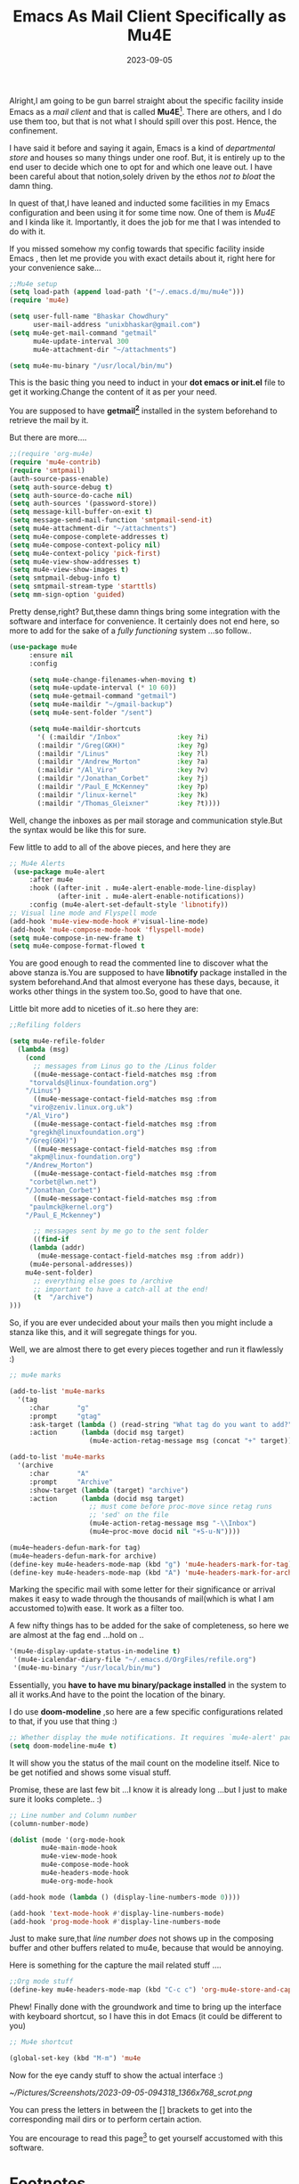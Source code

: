 #+BLOG: Unixbhaskar's Blog
#+POSTID: 1558
#+title: Emacs As Mail Client Specifically as Mu4E
#+date: 2023-09-05
#+tags: Technical Emacs Opensource Tools Mail Client Linux

Alright,I am going to be gun barrel straight about the specific facility inside
Emacs as a /mail client/ and that is called *Mu4E*[fn:1]. There are others, and I do
use them too, but that is not what I should spill over this post. Hence, the
confinement.


I have said it before and saying it again, Emacs is a kind of /departmental store/
and houses so many things under one roof. But, it is entirely up to the end user
to decide which one to opt for and which one leave out. I have been careful about
that notion,solely driven by the ethos /not to bloat/ the damn thing.

In quest of that,I have leaned and inducted some facilities in my Emacs
configuration and been using it for some time now. One of them is /Mu4E/ and I
kinda like it. Importantly, it does the job for me that I was intended to do
with it.

If you missed somehow my config towards that specific facility inside Emacs ,
then let me provide you with exact details about it, right here for your
convenience sake...

#+BEGIN_SRC emacs-lisp
;;Mu4e setup
(setq load-path (append load-path '("~/.emacs.d/mu/mu4e")))
(require 'mu4e)

(setq user-full-name "Bhaskar Chowdhury"
      user-mail-address "unixbhaskar@gmail.com")
(setq mu4e-get-mail-command "getmail"
      mu4e-update-interval 300
      mu4e-attachment-dir "~/attachments")

(setq mu4e-mu-binary "/usr/local/bin/mu")
#+END_SRC

This is the basic thing you need to induct in your *dot emacs or init.el* file to
get it working.Change the content of it as per your need.

You are supposed to have *getmail[fn:2]* installed in the system beforehand to retrieve
the mail by it.

But there are more....

#+BEGIN_SRC emacs-lisp
;;(require 'org-mu4e)
(require 'mu4e-contrib)
(require 'smtpmail)
(auth-source-pass-enable)
(setq auth-source-debug t)
(setq auth-source-do-cache nil)
(setq auth-sources '(password-store))
(setq message-kill-buffer-on-exit t)
(setq message-send-mail-function 'smtpmail-send-it)
(setq mu4e-attachment-dir "~/attachments")
(setq mu4e-compose-complete-addresses t)
(setq mu4e-compose-context-policy nil)
(setq mu4e-context-policy 'pick-first)
(setq mu4e-view-show-addresses t)
(setq mu4e-view-show-images t)
(setq smtpmail-debug-info t)
(setq smtpmail-stream-type 'starttls)
(setq mm-sign-option 'guided)
#+END_SRC


Pretty dense,right? But,these damn things bring some integration with the
software and interface for convenience. It certainly does not end here, so more
to add for the sake of a /fully functioning/ system ...so follow..

#+BEGIN_SRC emacs-lisp
(use-package mu4e
     :ensure nil
     :config

     (setq mu4e-change-filenames-when-moving t)
     (setq mu4e-update-interval (* 10 60))
     (setq mu4e-getmail-command "getmail")
     (setq mu4e-maildir "~/gmail-backup")
     (setq mu4e-sent-folder "/sent")

     (setq mu4e-maildir-shortcuts
       '( (:maildir "/Inbox"              :key ?i)
       (:maildir "/Greg(GKH)"             :key ?g)
       (:maildir "/Linus"                 :key ?l)
       (:maildir "/Andrew_Morton"         :key ?a)
       (:maildir "/Al_Viro"               :key ?v)
       (:maildir "/Jonathan_Corbet"       :key ?j)
       (:maildir "/Paul_E_McKenney"       :key ?p)
       (:maildir "/linux-kernel"          :key ?k)
       (:maildir "/Thomas_Gleixner"       :key ?t))))
#+END_SRC

Well, change the inboxes as per mail storage and communication style.But the
syntax would be like this for sure.

Few little to add to all of the above pieces, and here they are

#+BEGIN_SRC emacs-lisp
;; Mu4e Alerts
 (use-package mu4e-alert
     :after mu4e
     :hook ((after-init . mu4e-alert-enable-mode-line-display)
            (after-init . mu4e-alert-enable-notifications))
     :config (mu4e-alert-set-default-style 'libnotify))
;; Visual line mode and Flyspell mode
(add-hook 'mu4e-view-mode-hook #'visual-line-mode)
(add-hook 'mu4e-compose-mode-hook 'flyspell-mode)
(setq mu4e-compose-in-new-frame t)
(setq mu4e-compose-format-flowed t
#+END_SRC

You are good enough to read the commented line to discover what the above
stanza is.You are supposed to have *libnotify* package installed in the system
beforehand.And that almost everyone has these days, because, it works other things
in the system too.So, good to have that one.

Little bit more add to niceties of it..so here they are:

#+BEGIN_SRC emacs-lisp
;;Refiling folders

(setq mu4e-refile-folder
  (lambda (msg)
    (cond
      ;; messages from Linus go to the /Linus folder
      ((mu4e-message-contact-field-matches msg :from
	 "torvalds@linux-foundation.org")
	"/Linus")
      ((mu4e-message-contact-field-matches msg :from
	 "viro@zeniv.linux.org.uk")
	"/Al_Viro")
      ((mu4e-message-contact-field-matches msg :from
	 "gregkh@linuxfoundation.org")
	"/Greg(GKH)")
      ((mu4e-message-contact-field-matches msg :from
	 "akpm@linux-foundation.org")
	"/Andrew_Morton")
      ((mu4e-message-contact-field-matches msg :from
	 "corbet@lwn.net")
	"/Jonathan_Corbet")
      ((mu4e-message-contact-field-matches msg :from
	 "paulmck@kernel.org")
	"/Paul_E_Mckenney")

      ;; messages sent by me go to the sent folder
      ((find-if
	 (lambda (addr)
	   (mu4e-message-contact-field-matches msg :from addr))
	 (mu4e-personal-addresses))
	mu4e-sent-folder)
      ;; everything else goes to /archive
      ;; important to have a catch-all at the end!
      (t  "/archive")
)))
#+END_SRC

So, if you are ever undecided about your mails then you might include a stanza like
this, and it will segregate things for you.

Well, we are almost there to get every pieces together and run it flawlessly :)

#+BEGIN_SRC emacs-lisp
;; mu4e marks

(add-to-list 'mu4e-marks
  '(tag
     :char       "g"
     :prompt     "gtag"
     :ask-target (lambda () (read-string "What tag do you want to add?"))
     :action      (lambda (docid msg target)
                    (mu4e-action-retag-message msg (concat "+" target)))))

(add-to-list 'mu4e-marks
  '(archive
     :char       "A"
     :prompt     "Archive"
     :show-target (lambda (target) "archive")
     :action      (lambda (docid msg target)
                    ;; must come before proc-move since retag runs
                    ;; 'sed' on the file
                    (mu4e-action-retag-message msg "-\\Inbox")
                    (mu4e~proc-move docid nil "+S-u-N"))))

(mu4e~headers-defun-mark-for tag)
(mu4e~headers-defun-mark-for archive)
(define-key mu4e-headers-mode-map (kbd "g") 'mu4e-headers-mark-for-tag)
(define-key mu4e-headers-mode-map (kbd "A") 'mu4e-headers-mark-for-archive)
#+END_SRC

Marking the specific mail with some letter for their significance or arrival
makes it easy to wade through the thousands of mail(which is what I am
accustomed to)with ease. It work as a filter too.


A few nifty things has to be added for the sake of completeness, so here we are
almost at the fag end ...hold on ..

#+BEGIN_SRC emacs-lisp
'(mu4e-display-update-status-in-modeline t)
 '(mu4e-icalendar-diary-file "~/.emacs.d/OrgFiles/refile.org")
 '(mu4e-mu-binary "/usr/local/bin/mu")
#+END_SRC

Essentially, you *have to have mu binary/package installed* in the system to all
it works.And have to the point the location of the binary.

I do use *doom-modeline* ,so here are a few specific configurations related to that,
if you use that thing :)

#+BEGIN_SRC emacs-lisp
;; Whether display the mu4e notifications. It requires `mu4e-alert' package.
(setq doom-modeline-mu4e t)
#+END_SRC

It will show you the status of the mail count on the modeline itself. Nice to be
get notified and shows some visual stuff.

Promise, these are last few bit ...I know it is already long ...but I just to make
sure it looks complete.. :)

#+BEGIN_SRC emacs-lisp
;; Line number and Column number
(column-number-mode)

(dolist (mode '(org-mode-hook
		mu4e-main-mode-hook
		mu4e-view-mode-hook
		mu4e-compose-mode-hook
		mu4e-headers-mode-hook
		mu4e-org-mode-hook

(add-hook mode (lambda () (display-line-numbers-mode 0))))

(add-hook 'text-mode-hook #'display-line-numbers-mode)
(add-hook 'prog-mode-hook #'display-line-numbers-mode
#+END_SRC

Just to make sure,that /line number does/ not shows up in the composing buffer and
other buffers related to mu4e, because that would be annoying.

Here is something for the capture the mail related stuff ....

#+BEGIN_SRC emacs-lisp
;;Org mode stuff
(define-key mu4e-headers-mode-map (kbd "C-c c") 'org-mu4e-store-and-capture
#+END_SRC

Phew! Finally done with the groundwork and time to bring up the interface with
keyboard shortcut, so I have this in dot Emacs (it could be different to you)

#+BEGIN_SRC emacs-lisp
;; Mu4e shortcut

(global-set-key (kbd "M-m") 'mu4e
#+END_SRC

Now for the eye candy stuff to show the actual interface :)

[[~/Pictures/Screenshots/2023-09-05-094318_1366x768_scrot.png]]

You can press the letters in between the [] brackets to get into the
corresponding mail dirs or to perform certain action.

You are encourage to read this page[fn:3] to get yourself accustomed with this software.

* Footnotes

[fn:1] [[https://www.djcbsoftware.nl/code/mu/mu4e.html][Mu4E]]

[fn:2] [[https://getmail6.org/][Getmail Website]]

[fn:3] [[https://www.djcbsoftware.nl/code/mu/mu4e/index.html][Mu4E Manual]]

# /home/bhaskar/Pictures/Screenshots/2023-09-05-094318_1366x768_scrot.png http://unixbhaskar.files.wordpress.com/2023/09/2023-09-05-094318_1366x768_scrot.png
